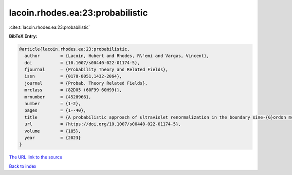lacoin.rhodes.ea:23:probabilistic
=================================

:cite:t:`lacoin.rhodes.ea:23:probabilistic`

**BibTeX Entry:**

.. code-block:: bibtex

   @article{lacoin.rhodes.ea:23:probabilistic,
     author        = {Lacoin, Hubert and Rhodes, R\'emi and Vargas, Vincent},
     doi           = {10.1007/s00440-022-01174-5},
     fjournal      = {Probability Theory and Related Fields},
     issn          = {0178-8051,1432-2064},
     journal       = {Probab. Theory Related Fields},
     mrclass       = {82D05 (60F99 60H99)},
     mrnumber      = {4528966},
     number        = {1-2},
     pages         = {1--40},
     title         = {A probabilistic approach of ultraviolet renormalization in the boundary sine-{G}ordon model},
     url           = {https://doi.org/10.1007/s00440-022-01174-5},
     volume        = {185},
     year          = {2023}
   }

`The URL link to the source <https://doi.org/10.1007/s00440-022-01174-5>`__


`Back to index <../By-Cite-Keys.html>`__
